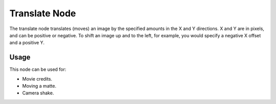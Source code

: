 
**************
Translate Node
**************


The translate node translates (moves)
an image by the specified amounts in the X and Y directions. X and Y are in pixels,
and can be positive or negative. To shift an image up and to the left, for example,
you would specify a negative X offset and a positive Y.


Usage
=====

This node can be used for:

- Movie credits.
- Moving a matte.
- Camera shake.

